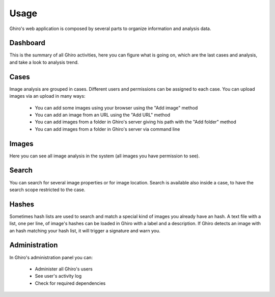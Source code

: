 Usage
=====

Ghiro's web application is composed by several parts to organize information and
analysis data.

Dashboard
---------

This is the summary of all Ghiro activities, here you can figure what is going
on, which are the last cases and analysis, and take a look to analysis trend.

Cases
-----

Image analysis are grouped in cases. Different users and permissions can be
assigned to each case.
You can upload images via an upload in many ways:

 * You can add some images using your browser using the "Add image" method
 * You can add an image from an URL using the "Add URL" method
 * You can add images from a folder in Ghiro's server giving his path with the "Add folder" method
 * You can add images from a folder in Ghiro's server via command line

Images
------

Here you can see all image analysis in the system (all images you have permission to see).

Search
------

You can search for several image properties or for image location.
Search is available also inside a case, to have the search scope restricted to
the case.

Hashes
------

Sometimes hash lists are used to search and match a special kind of images you
already have an hash.
A text file with a list, one per line, of image's hashes can be loaded in Ghiro
with a label and a description. If Ghiro detects an image with an hash matching
your hash list, it will trigger a signature and warn you.

Administration
--------------

In Ghiro's administration panel you can:

 * Administer all Ghiro's users
 * See user's activity log
 * Check for required dependencies
